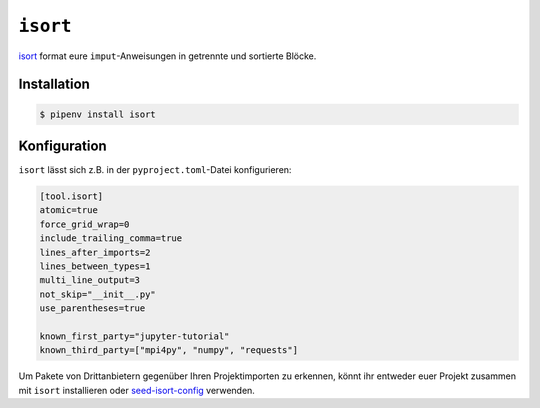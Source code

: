 ``isort``
=========

`isort <https://github.com/timothycrosley/isort>`_ format eure
``imput``-Anweisungen in getrennte und sortierte Blöcke.

Installation
------------

.. code-block:: console

    $ pipenv install isort

Konfiguration
-------------

``isort`` lässt sich z.B. in der ``pyproject.toml``-Datei konfigurieren:

.. code-block:: ini

    [tool.isort]
    atomic=true
    force_grid_wrap=0
    include_trailing_comma=true
    lines_after_imports=2
    lines_between_types=1
    multi_line_output=3
    not_skip="__init__.py"
    use_parentheses=true

    known_first_party="jupyter-tutorial"
    known_third_party=["mpi4py", "numpy", "requests"]

Um Pakete von Drittanbietern gegenüber Ihren Projektimporten zu erkennen, könnt
ihr entweder euer Projekt zusammen mit ``isort`` installieren oder
`seed-isort-config <https://github.com/asottile/seed-isort-config>`_ verwenden.
